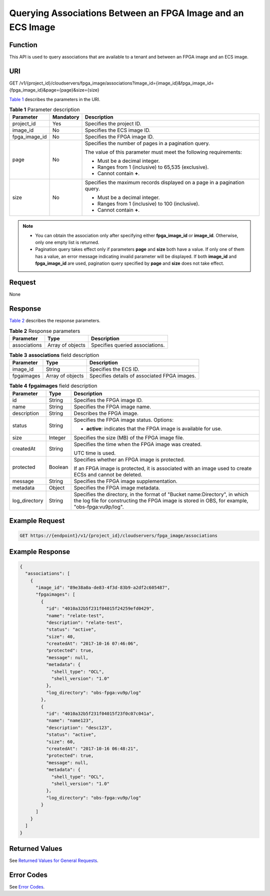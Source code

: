 Querying Associations Between an FPGA Image and an ECS Image
============================================================

Function
--------

This API is used to query associations that are available to a tenant and between an FPGA image and an ECS image.

URI
---

GET /v1/{project_id}/cloudservers/fpga_image/associations?image_id={image_id}&fpga_image_id={fpga_image_id}&page={page}&size={size}

`Table 1 <#enustopic0081950550table35325481211756>`__ describes the parameters in the URI.



.. _ENUSTOPIC0081950550table35325481211756:

.. table:: **Table 1** Parameter description

   +-----------------------+-----------------------+--------------------------------------------------------------------------+
   | Parameter             | Mandatory             | Description                                                              |
   +=======================+=======================+==========================================================================+
   | project_id            | Yes                   | Specifies the project ID.                                                |
   +-----------------------+-----------------------+--------------------------------------------------------------------------+
   | image_id              | No                    | Specifies the ECS image ID.                                              |
   +-----------------------+-----------------------+--------------------------------------------------------------------------+
   | fpga_image_id         | No                    | Specifies the FPGA image ID.                                             |
   +-----------------------+-----------------------+--------------------------------------------------------------------------+
   | page                  | No                    | Specifies the number of pages in a pagination query.                     |
   |                       |                       |                                                                          |
   |                       |                       | The value of this parameter must meet the following requirements:        |
   |                       |                       |                                                                          |
   |                       |                       | -  Must be a decimal integer.                                            |
   |                       |                       | -  Ranges from 1 (inclusive) to 65,535 (exclusive).                      |
   |                       |                       | -  Cannot contain **+**.                                                 |
   +-----------------------+-----------------------+--------------------------------------------------------------------------+
   | size                  | No                    | Specifies the maximum records displayed on a page in a pagination query. |
   |                       |                       |                                                                          |
   |                       |                       | -  Must be a decimal integer.                                            |
   |                       |                       | -  Ranges from 1 (inclusive) to 100 (inclusive).                         |
   |                       |                       | -  Cannot contain **+**.                                                 |
   +-----------------------+-----------------------+--------------------------------------------------------------------------+

.. note::

   -  You can obtain the association only after specifying either **fpga_image_id** or **image_id**. Otherwise, only one empty list is returned.
   -  Pagination query takes effect only if parameters **page** and **size** both have a value. If only one of them has a value, an error message indicating invalid parameter will be displayed. If both **image_id** and **fpga_image_id** are used, pagination query specified by **page** and **size** does not take effect.

Request
-------

None

Response
--------

`Table 2 <#enustopic0081950550table41782128362>`__ describes the response parameters.



.. _ENUSTOPIC0081950550table41782128362:

.. table:: **Table 2** Response parameters

   ============ ================ ===============================
   Parameter    Type             Description
   ============ ================ ===============================
   associations Array of objects Specifies queried associations.
   ============ ================ ===============================



.. _ENUSTOPIC0081950550table41296006211756:

.. table:: **Table 3** **associations** field description

   ========== ================ ============================================
   Parameter  Type             Description
   ========== ================ ============================================
   image_id   String           Specifies the ECS ID.
   fpgaimages Array of objects Specifies details of associated FPGA images.
   ========== ================ ============================================



.. _ENUSTOPIC0081950550table8516581556:

.. table:: **Table 4** **fpgaimages** field description

   +-----------------------+-----------------------+------------------------------------------------------------------------------------------------------------------------------------------------------------------------------+
   | Parameter             | Type                  | Description                                                                                                                                                                  |
   +=======================+=======================+==============================================================================================================================================================================+
   | id                    | String                | Specifies the FPGA image ID.                                                                                                                                                 |
   +-----------------------+-----------------------+------------------------------------------------------------------------------------------------------------------------------------------------------------------------------+
   | name                  | String                | Specifies the FPGA image name.                                                                                                                                               |
   +-----------------------+-----------------------+------------------------------------------------------------------------------------------------------------------------------------------------------------------------------+
   | description           | String                | Describes the FPGA image.                                                                                                                                                    |
   +-----------------------+-----------------------+------------------------------------------------------------------------------------------------------------------------------------------------------------------------------+
   | status                | String                | Specifies the FPGA image status. Options:                                                                                                                                    |
   |                       |                       |                                                                                                                                                                              |
   |                       |                       | -  **active**: indicates that the FPGA image is available for use.                                                                                                           |
   +-----------------------+-----------------------+------------------------------------------------------------------------------------------------------------------------------------------------------------------------------+
   | size                  | Integer               | Specifies the size (MB) of the FPGA image file.                                                                                                                              |
   +-----------------------+-----------------------+------------------------------------------------------------------------------------------------------------------------------------------------------------------------------+
   | createdAt             | String                | Specifies the time when the FPGA image was created.                                                                                                                          |
   |                       |                       |                                                                                                                                                                              |
   |                       |                       | UTC time is used.                                                                                                                                                            |
   +-----------------------+-----------------------+------------------------------------------------------------------------------------------------------------------------------------------------------------------------------+
   | protected             | Boolean               | Specifies whether an FPGA image is protected.                                                                                                                                |
   |                       |                       |                                                                                                                                                                              |
   |                       |                       | If an FPGA image is protected, it is associated with an image used to create ECSs and cannot be deleted.                                                                     |
   +-----------------------+-----------------------+------------------------------------------------------------------------------------------------------------------------------------------------------------------------------+
   | message               | String                | Specifies the FPGA image supplementation.                                                                                                                                    |
   +-----------------------+-----------------------+------------------------------------------------------------------------------------------------------------------------------------------------------------------------------+
   | metadata              | Object                | Specifies the FPGA image metadata.                                                                                                                                           |
   +-----------------------+-----------------------+------------------------------------------------------------------------------------------------------------------------------------------------------------------------------+
   | log_directory         | String                | Specifies the directory, in the format of "Bucket name:Directory", in which the log file for constructing the FPGA image is stored in OBS, for example, "obs-fpga:vu9p/log". |
   +-----------------------+-----------------------+------------------------------------------------------------------------------------------------------------------------------------------------------------------------------+

Example Request
---------------

.. code-block::

   GET https://{endpoint}/v1/{project_id}/cloudservers/fpga_image/associations

Example Response
----------------

.. code-block::

   { 
     "associations": [ 
       { 
         "image_id": "89e38a0a-de83-4f3d-83b9-a2df2c605487", 
         "fpgaimages": [ 
           { 
             "id": "4010a32b5f231f04015f24259efd0429", 
             "name": "relate-test", 
             "description": "relate-test", 
             "status": "active", 
             "size": 40, 
             "createdAt": "2017-10-16 07:46:06", 
             "protected": true, 
             "message": null, 
             "metadata": { 
               "shell_type": "OCL", 
               "shell_version": "1.0" 
             },
             "log_directory": "obs-fpga:vu9p/log"
           }, 
           { 
             "id": "4010a32b5f231f04015f23f0c07c041a", 
             "name": "name123", 
             "description": "desc123", 
             "status": "active", 
             "size": 60, 
             "createdAt": "2017-10-16 06:48:21", 
             "protected": true, 
             "message": null, 
             "metadata": { 
               "shell_type": "OCL", 
               "shell_version": "1.0" 
             },
             "log_directory": "obs-fpga:vu9p/log"
           } 
         ] 
       } 
     ] 
   }

Returned Values
---------------

See `Returned Values for General Requests <../../common_parameters/returned_values_for_general_requests.html>`__.

Error Codes
-----------

See `Error Codes <../../appendix/error_codes.html>`__.


